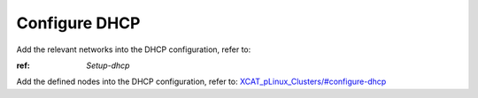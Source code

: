 Configure DHCP
==============

Add the relevant networks into the DHCP configuration, refer to:

:ref: `Setup-dhcp`


Add the defined nodes into the DHCP configuration, refer to:
`XCAT_pLinux_Clusters/#configure-dhcp <http://localhost/fake_todo>`_



